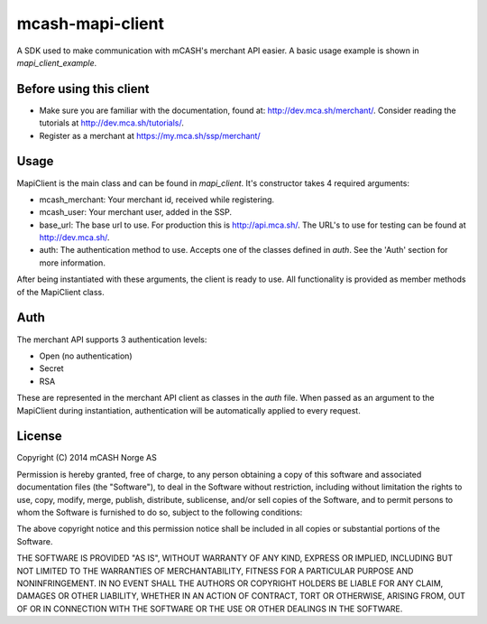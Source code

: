 =================
mcash-mapi-client
=================

A SDK used to make communication with mCASH's merchant API easier. A basic usage example is shown in `mapi_client_example`.

Before using this client
========================

* Make sure you are familiar with the documentation, found at: `<http://dev.mca.sh/merchant/>`_. Consider reading the tutorials at `<http://dev.mca.sh/tutorials/>`_.
* Register as a merchant at `<https://my.mca.sh/ssp/merchant/>`_

Usage
=====
MapiClient is the main class and can be found in `mapi_client`. It's constructor takes 4 required arguments:

* mcash_merchant: Your merchant id, received while registering.
* mcash_user: Your merchant user, added in the SSP.
* base_url: The base url to use. For production this is `<http://api.mca.sh/>`_. The URL's to use for testing can be found at `<http://dev.mca.sh/>`_.
* auth: The authentication method to use. Accepts one of the classes defined in `auth`.  See the 'Auth' section for more information.

After being instantiated with these arguments, the client is ready to use. All functionality is provided as member methods of the MapiClient class.

Auth
====
The merchant API supports 3 authentication levels:

* Open (no authentication)
* Secret
* RSA

These are represented in the merchant API client as classes in the `auth` file. When passed as an argument to the MapiClient during instantiation, authentication will be automatically applied to every request.


License
=======
Copyright (C) 2014 mCASH Norge AS

Permission is hereby granted, free of charge, to any person obtaining a copy of this software and associated documentation files (the "Software"), to deal in the Software without restriction, including without limitation the rights to use, copy, modify, merge, publish, distribute, sublicense, and/or sell copies of the Software, and to permit persons to whom the Software is furnished to do so, subject to the following conditions:

The above copyright notice and this permission notice shall be included in all copies or substantial portions of the Software.

THE SOFTWARE IS PROVIDED "AS IS", WITHOUT WARRANTY OF ANY KIND, EXPRESS OR IMPLIED, INCLUDING BUT NOT LIMITED TO THE WARRANTIES OF MERCHANTABILITY, FITNESS FOR A PARTICULAR PURPOSE AND NONINFRINGEMENT. IN NO EVENT SHALL THE AUTHORS OR COPYRIGHT HOLDERS BE LIABLE FOR ANY CLAIM, DAMAGES OR OTHER LIABILITY, WHETHER IN AN ACTION OF CONTRACT, TORT OR OTHERWISE, ARISING FROM, OUT OF OR IN CONNECTION WITH THE SOFTWARE OR THE USE OR OTHER DEALINGS IN THE SOFTWARE.
